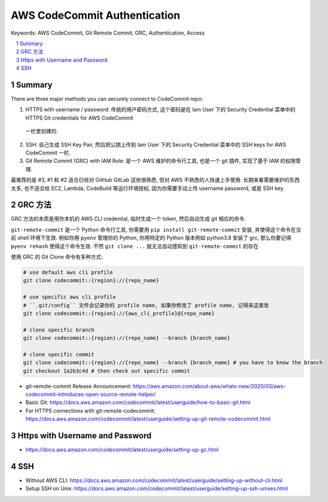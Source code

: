 .. _aws-codecommit-authentication:

AWS CodeCommit Authentication
==============================================================================
Keywords: AWS CodeCommit, Git Remote Commit, GRC, Authentication, Access

.. contents::
    :class: this-will-duplicate-information-and-it-is-still-useful-here
    :depth: 1
    :local:

.. sectnum::


Summary
------------------------------------------------------------------------------
There are three major methods you can securely connect to CodeCommit repo:

1. HTTPS with username / password: 传统的用户密码方式, 这个密码是在 Iam User 下的 Security Credential 菜单中的 HTTPS Git credentials for AWS CodeCommit
 一栏里创建的.
2. SSH: 自己生成 SSH Key Pair, 然后把公钥上传到 Iam User 下的 Security Credential 菜单中的 SSH keys for AWS CodeCommit 一栏.
3. Git Remote Commit (GRC) with IAM Role: 是一个 AWS 维护的命令行工具, 也是一个 git 插件, 实现了基于 IAM 的权限管理.

最推荐的是 #3, #1 和 #2 适合已经对 GitHub GitLab 这些很熟悉, 但对 AWS 不熟悉的人快速上手使用. 长期来看需要维护的东西太多, 也不适合给 EC2, Lambda, CodeBuild 等运行环境授权, 因为你需要手动上传 username password, 或是 SSH key.


GRC 方法
------------------------------------------------------------------------------
GRC 方法的本质是用你本机的 AWS CLI credential, 临时生成一个 token, 然后自动生成 git 相应的命令.

``git-remote-commit`` 是一个 Python 命令行工具, 你需要用 ``pip install git-remote-commit`` 安装, 并使得这个命令在当前 shell 环境下生效. 例如你用 ``pyenv`` 管理你的 Python, 你用特定的 Python 版本例如 python3.8 安装了 grc, 那么你要记得 ``pyenv rehash`` 使得这个命令生效. 不然 ``git clone ...`` 就无法自动感知到 ``git-remote-commit`` 的存在.

使用 GRC 的 Git Clone 命令有多种方式:

.. code-block:: bash

    # use default aws cli profile
    git clone codecommit::{region}://{repo_name}

    # use specific aws cli profile
    # ``.git/config`` 文件会记录你的 profile name, 如果你修改了 profile name, 记得来这里改
    git clone codecommit::{region}://{aws_cli_profile}@{repo_name}

    # clone specific branch
    git clone codecommit::{region}://{repo_name} --branch {branch_name}

    # clone specific commit
    git clone codecommit::{region}://{repo_name} --branch {branch_name} # you have to know the branch
    git checkout 1a2b3c4d # then check out specific commit

- git-remote-commit Release Announcement: https://aws.amazon.com/about-aws/whats-new/2020/03/aws-codecommit-introduces-open-source-remote-helper/
- Basic Git: https://docs.aws.amazon.com/codecommit/latest/userguide/how-to-basic-git.html
- For HTTPS connections with git-remote-codecommit: https://docs.aws.amazon.com/codecommit/latest/userguide/setting-up-git-remote-codecommit.html


Https with Username and Password
------------------------------------------------------------------------------
- https://docs.aws.amazon.com/codecommit/latest/userguide/setting-up-gc.html


SSH
------------------------------------------------------------------------------
- Without AWS CLI: https://docs.aws.amazon.com/codecommit/latest/userguide/setting-up-without-cli.html
- Setup SSH on Unix: https://docs.aws.amazon.com/codecommit/latest/userguide/setting-up-ssh-unixes.html
